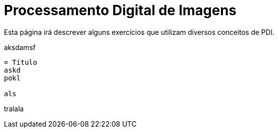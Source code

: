 = Processamento Digital de Imagens
:toc: left
:source-highlighter: highlightjs

Esta página irá descrever alguns exercícios que utilizam diversos conceitos de PDI.
====
aksdamsf

[listing]
....
= Título
askd
pokl

als
....
tralala
====
